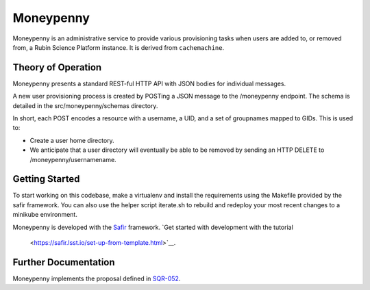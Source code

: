 ##########
Moneypenny
##########

Moneypenny is an administrative service to provide various provisioning
tasks when users are added to, or removed from, a Rubin Science Platform
instance.  It is derived from ``cachemachine``.


Theory of Operation
===================

Moneypenny presents a standard REST-ful HTTP API with JSON bodies for
individual messages.

A new user provisioning process is created by POSTing a JSON message to
the /moneypenny endpoint.  The schema is detailed in the
src/moneypenny/schemas directory.

In short, each POST encodes a resource with a username, a UID, and a set
of groupnames mapped to GIDs.  This is used to:

* Create a user home directory.
* We anticipate that a user directory will eventually be able to be
  removed by sending an HTTP DELETE to /moneypenny/usernamename.

Getting Started
===============

To start working on this codebase, make a virtualenv and install the
requirements using the Makefile provided by the safir framework.  You
can also use the helper script iterate.sh to rebuild and redeploy your
most recent changes to a minikube environment.

Moneypenny is developed with the `Safir <https://safir.lsst.io>`__ framework.
`Get started with development with the tutorial
 <https://safir.lsst.io/set-up-from-template.html>`__.

Further Documentation
=====================

Moneypenny implements the proposal defined in `SQR-052 <https://sqr-052.lsst.io>`__.
